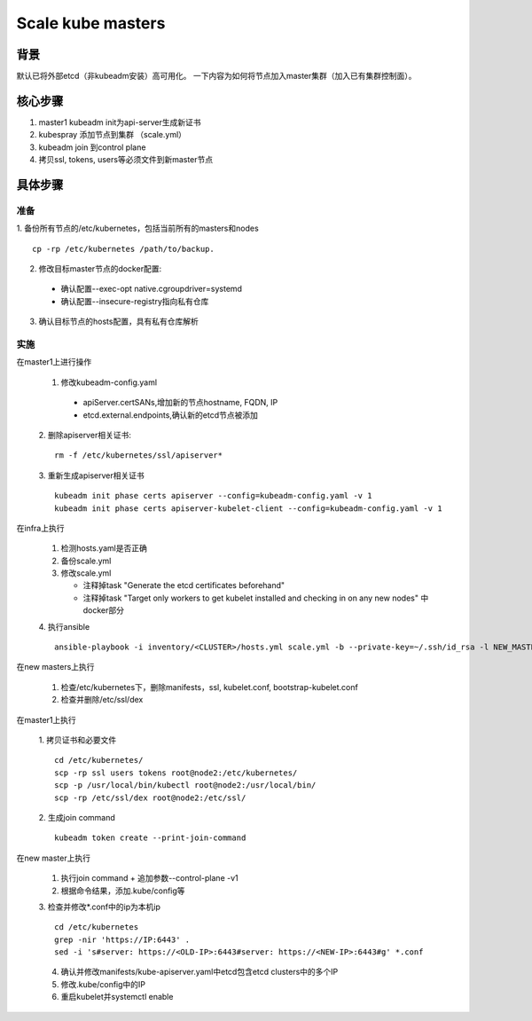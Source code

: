 ******************
Scale kube masters
******************

背景
====

默认已将外部etcd（非kubeadm安装）高可用化。
一下内容为如何将节点加入master集群（加入已有集群控制面）。

核心步骤
========

1. master1 kubeadm init为api-server生成新证书
2. kubespray 添加节点到集群 （scale.yml）
3. kubeadm join 到control plane
4. 拷贝ssl, tokens, users等必须文件到新master节点


具体步骤
========

准备
----

1. 备份所有节点的/etc/kubernetes，包括当前所有的masters和nodes
::

    cp -rp /etc/kubernetes /path/to/backup.

2. 修改目标master节点的docker配置:

  - 确认配置--exec-opt native.cgroupdriver=systemd
  - 确认配置--insecure-registry指向私有仓库

3. 确认目标节点的hosts配置，具有私有仓库解析

实施
----

在master1上进行操作

  1. 修改kubeadm-config.yaml

    - apiServer.certSANs,增加新的节点hostname, FQDN, IP
    - etcd.external.endpoints,确认新的etcd节点被添加

  2. 删除apiserver相关证书:
  ::

      rm -f /etc/kubernetes/ssl/apiserver*

  3. 重新生成apiserver相关证书
  ::

      kubeadm init phase certs apiserver --config=kubeadm-config.yaml -v 1
      kubeadm init phase certs apiserver-kubelet-client --config=kubeadm-config.yaml -v 1

在infra上执行

  1. 检测hosts.yaml是否正确
  2. 备份scale.yml
  3. 修改scale.yml

     - 注释掉task "Generate the etcd certificates beforehand"
     - 注释掉task "Target only workers to get kubelet installed and checking in on any new nodes" 中docker部分

  4. 执行ansible
  ::

      ansible-playbook -i inventory/<CLUSTER>/hosts.yml scale.yml -b --private-key=~/.ssh/id_rsa -l NEW_MASTERS

在new masters上执行

  1. 检查/etc/kubernetes下，删除manifests，ssl, kubelet.conf, bootstrap-kubelet.conf
  2. 检查并删除/etc/ssl/dex

在master1上执行

  1. 拷贝证书和必要文件
  ::

    cd /etc/kubernetes/
    scp -rp ssl users tokens root@node2:/etc/kubernetes/
    scp -p /usr/local/bin/kubectl root@node2:/usr/local/bin/
    scp -rp /etc/ssl/dex root@node2:/etc/ssl/

  2. 生成join command
  ::

    kubeadm token create --print-join-command

在new master上执行

  1. 执行join command + 追加参数--control-plane -v1
  2. 根据命令结果，添加.kube/config等

  3. 检查并修改*.conf中的ip为本机ip
  ::

    cd /etc/kubernetes
    grep -nir 'https://IP:6443' .
    sed -i 's#server: https://<OLD-IP>:6443#server: https://<NEW-IP>:6443#g' *.conf

  4. 确认并修改manifests/kube-apiserver.yaml中etcd包含etcd clusters中的多个IP
  5. 修改.kube/config中的IP
  6. 重启kubelet并systemctl enable
